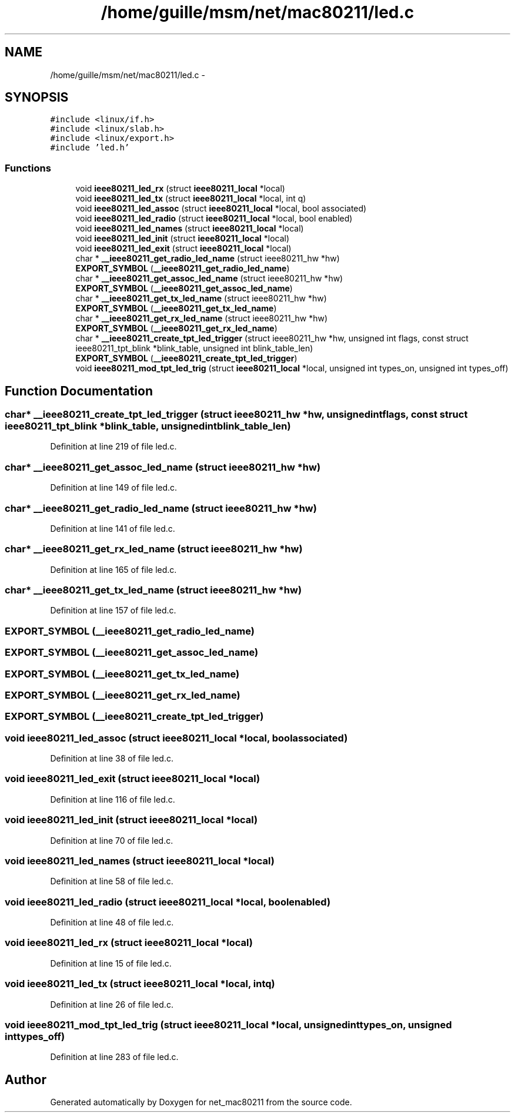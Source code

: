 .TH "/home/guille/msm/net/mac80211/led.c" 3 "Sun Jun 1 2014" "Version 1.0" "net_mac80211" \" -*- nroff -*-
.ad l
.nh
.SH NAME
/home/guille/msm/net/mac80211/led.c \- 
.SH SYNOPSIS
.br
.PP
\fC#include <linux/if\&.h>\fP
.br
\fC#include <linux/slab\&.h>\fP
.br
\fC#include <linux/export\&.h>\fP
.br
\fC#include 'led\&.h'\fP
.br

.SS "Functions"

.in +1c
.ti -1c
.RI "void \fBieee80211_led_rx\fP (struct \fBieee80211_local\fP *local)"
.br
.ti -1c
.RI "void \fBieee80211_led_tx\fP (struct \fBieee80211_local\fP *local, int q)"
.br
.ti -1c
.RI "void \fBieee80211_led_assoc\fP (struct \fBieee80211_local\fP *local, bool associated)"
.br
.ti -1c
.RI "void \fBieee80211_led_radio\fP (struct \fBieee80211_local\fP *local, bool enabled)"
.br
.ti -1c
.RI "void \fBieee80211_led_names\fP (struct \fBieee80211_local\fP *local)"
.br
.ti -1c
.RI "void \fBieee80211_led_init\fP (struct \fBieee80211_local\fP *local)"
.br
.ti -1c
.RI "void \fBieee80211_led_exit\fP (struct \fBieee80211_local\fP *local)"
.br
.ti -1c
.RI "char * \fB__ieee80211_get_radio_led_name\fP (struct ieee80211_hw *hw)"
.br
.ti -1c
.RI "\fBEXPORT_SYMBOL\fP (\fB__ieee80211_get_radio_led_name\fP)"
.br
.ti -1c
.RI "char * \fB__ieee80211_get_assoc_led_name\fP (struct ieee80211_hw *hw)"
.br
.ti -1c
.RI "\fBEXPORT_SYMBOL\fP (\fB__ieee80211_get_assoc_led_name\fP)"
.br
.ti -1c
.RI "char * \fB__ieee80211_get_tx_led_name\fP (struct ieee80211_hw *hw)"
.br
.ti -1c
.RI "\fBEXPORT_SYMBOL\fP (\fB__ieee80211_get_tx_led_name\fP)"
.br
.ti -1c
.RI "char * \fB__ieee80211_get_rx_led_name\fP (struct ieee80211_hw *hw)"
.br
.ti -1c
.RI "\fBEXPORT_SYMBOL\fP (\fB__ieee80211_get_rx_led_name\fP)"
.br
.ti -1c
.RI "char * \fB__ieee80211_create_tpt_led_trigger\fP (struct ieee80211_hw *hw, unsigned int flags, const struct ieee80211_tpt_blink *blink_table, unsigned int blink_table_len)"
.br
.ti -1c
.RI "\fBEXPORT_SYMBOL\fP (\fB__ieee80211_create_tpt_led_trigger\fP)"
.br
.ti -1c
.RI "void \fBieee80211_mod_tpt_led_trig\fP (struct \fBieee80211_local\fP *local, unsigned int types_on, unsigned int types_off)"
.br
.in -1c
.SH "Function Documentation"
.PP 
.SS "char* __ieee80211_create_tpt_led_trigger (struct ieee80211_hw *hw, unsigned intflags, const struct ieee80211_tpt_blink *blink_table, unsigned intblink_table_len)"

.PP
Definition at line 219 of file led\&.c\&.
.SS "char* __ieee80211_get_assoc_led_name (struct ieee80211_hw *hw)"

.PP
Definition at line 149 of file led\&.c\&.
.SS "char* __ieee80211_get_radio_led_name (struct ieee80211_hw *hw)"

.PP
Definition at line 141 of file led\&.c\&.
.SS "char* __ieee80211_get_rx_led_name (struct ieee80211_hw *hw)"

.PP
Definition at line 165 of file led\&.c\&.
.SS "char* __ieee80211_get_tx_led_name (struct ieee80211_hw *hw)"

.PP
Definition at line 157 of file led\&.c\&.
.SS "EXPORT_SYMBOL (\fB__ieee80211_get_radio_led_name\fP)"

.SS "EXPORT_SYMBOL (\fB__ieee80211_get_assoc_led_name\fP)"

.SS "EXPORT_SYMBOL (\fB__ieee80211_get_tx_led_name\fP)"

.SS "EXPORT_SYMBOL (\fB__ieee80211_get_rx_led_name\fP)"

.SS "EXPORT_SYMBOL (\fB__ieee80211_create_tpt_led_trigger\fP)"

.SS "void ieee80211_led_assoc (struct \fBieee80211_local\fP *local, boolassociated)"

.PP
Definition at line 38 of file led\&.c\&.
.SS "void ieee80211_led_exit (struct \fBieee80211_local\fP *local)"

.PP
Definition at line 116 of file led\&.c\&.
.SS "void ieee80211_led_init (struct \fBieee80211_local\fP *local)"

.PP
Definition at line 70 of file led\&.c\&.
.SS "void ieee80211_led_names (struct \fBieee80211_local\fP *local)"

.PP
Definition at line 58 of file led\&.c\&.
.SS "void ieee80211_led_radio (struct \fBieee80211_local\fP *local, boolenabled)"

.PP
Definition at line 48 of file led\&.c\&.
.SS "void ieee80211_led_rx (struct \fBieee80211_local\fP *local)"

.PP
Definition at line 15 of file led\&.c\&.
.SS "void ieee80211_led_tx (struct \fBieee80211_local\fP *local, intq)"

.PP
Definition at line 26 of file led\&.c\&.
.SS "void ieee80211_mod_tpt_led_trig (struct \fBieee80211_local\fP *local, unsigned inttypes_on, unsigned inttypes_off)"

.PP
Definition at line 283 of file led\&.c\&.
.SH "Author"
.PP 
Generated automatically by Doxygen for net_mac80211 from the source code\&.
